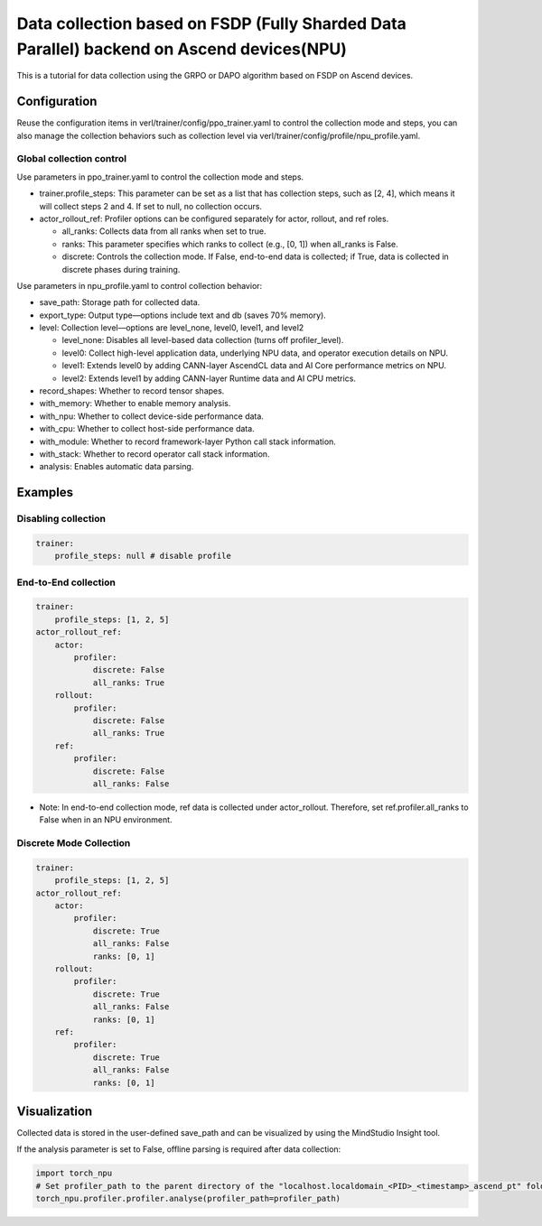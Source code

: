 Data collection based on FSDP (Fully Sharded Data Parallel) backend on Ascend devices(NPU)
==========================================================================================

This is a tutorial for data collection using the GRPO or DAPO algorithm
based on FSDP on Ascend devices.

Configuration
-------------

Reuse the configuration items in
verl/trainer/config/ppo_trainer.yaml to control the collection mode
and steps, you can also manage the collection behaviors such as
collection level via verl/trainer/config/profile/npu_profile.yaml.

Global collection control
~~~~~~~~~~~~~~~~~~~~~~~~~

Use parameters in ppo_trainer.yaml to control the collection mode
and steps.

-  trainer.profile_steps: This parameter can be set as a list that has
   collection steps, such as [2, 4], which means it will collect steps 2
   and 4. If set to null, no collection occurs.
-  actor_rollout_ref: Profiler options can be configured separately for
   actor, rollout, and ref roles.

   -  all_ranks: Collects data from all ranks when set to true.
   -  ranks: This parameter specifies which ranks to collect (e.g., [0,
      1]) when all_ranks is False.
   -  discrete: Controls the collection mode. If False, end-to-end data
      is collected; if True, data is collected in discrete phases during
      training.

Use parameters in npu_profile.yaml to control collection behavior:

-  save_path: Storage path for collected data.
-  export_type: Output type—options include text and db (saves 70%
   memory).
-  level: Collection level—options are level_none, level0, level1, and
   level2

   -  level_none: Disables all level-based data collection (turns off
      profiler_level).
   -  level0: Collect high-level application data, underlying NPU data,
      and operator execution details on NPU.
   -  level1: Extends level0 by adding CANN-layer AscendCL data and AI
      Core performance metrics on NPU.
   -  level2: Extends level1 by adding CANN-layer Runtime data and AI
      CPU metrics.

-  record_shapes: Whether to record tensor shapes.
-  with_memory: Whether to enable memory analysis.
-  with_npu: Whether to collect device-side performance data.
-  with_cpu: Whether to collect host-side performance data.
-  with_module: Whether to record framework-layer Python call stack
   information.
-  with_stack: Whether to record operator call stack information.
-  analysis: Enables automatic data parsing.

Examples
--------

Disabling collection
~~~~~~~~~~~~~~~~~~~~

.. code:: yaml

       trainer:
           profile_steps: null # disable profile

End-to-End collection
~~~~~~~~~~~~~~~~~~~~~

.. code:: yaml

       trainer:
           profile_steps: [1, 2, 5]
       actor_rollout_ref:
           actor:
               profiler:
                   discrete: False
                   all_ranks: True
           rollout:
               profiler:
                   discrete: False
                   all_ranks: True
           ref:
               profiler:
                   discrete: False
                   all_ranks: False

-  Note: In end-to-end collection mode, ref data is collected under
   actor_rollout. Therefore, set ref.profiler.all_ranks to False
   when in an NPU environment.

Discrete Mode Collection
~~~~~~~~~~~~~~~~~~~~~~~~

.. code:: yaml

       trainer:
           profile_steps: [1, 2, 5]
       actor_rollout_ref:
           actor:
               profiler:
                   discrete: True
                   all_ranks: False
                   ranks: [0, 1]
           rollout:
               profiler:
                   discrete: True
                   all_ranks: False
                   ranks: [0, 1]
           ref:
               profiler:
                   discrete: True
                   all_ranks: False
                   ranks: [0, 1]

Visualization
-------------

Collected data is stored in the user-defined save_path and can be
visualized by using the MindStudio Insight tool.

If the analysis parameter is set to False, offline parsing is required after data collection:

.. code:: python

    import torch_npu
    # Set profiler_path to the parent directory of the "localhost.localdomain_<PID>_<timestamp>_ascend_pt" folder
    torch_npu.profiler.profiler.analyse(profiler_path=profiler_path)
